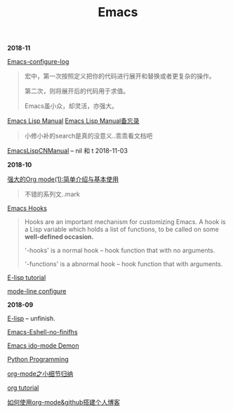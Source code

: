 #+TITLE: Emacs

*2018-11*

[[file:Emacs-configure log.org][Emacs-configure-log]]

#+begin_quote
宏中，第一次按照定义把你的代码进行展开和替换或者更复杂的操作。

第二次，则将展开后的代码用于求值。

Emacs虽小众，却灵活，亦强大。
#+end_quote

[[https://www.gnu.org/software/emacs/manual/html_node/elisp/][Emacs Lisp Manual]]  [[file:Emacs Lisp Manual备忘录.org][Emacs Lisp Manual备忘录]]
#+begin_quote
小修小补的search是真的没意义..乖乖看文档吧
#+end_quote

[[https://www.emacswiki.org/emacs/EmacsLispManual_Chinese_Notes#toc388][EmacsLispCNManual]] -- nil 和 t 2018-11-03

*2018-10*

[[http://www.zmonster.me/2015/07/12/org-mode-introduction.html][强大的Org mode(1):简单介绍与基本使用]]
#+begin_quote
不错的系列文..mark
#+end_quote

[[https://www.gnu.org/software/emacs/manual/html_node/emacs/Hooks.html][Emacs Hooks]]
#+begin_quote
Hooks are an important mechanism for customizing Emacs.
A hook is a Lisp variable which holds a list of functions, 
to be called on some *well-defined occasion.*

'-hooks' is a normal hook -- hook function that with no arguments.

'-functions' is a abnormal hook -- hook function that with arguments.
#+end_quote

[[http://www.newsmth.net/bbsanc.php?path=%2Fgroups%2Fcomp.faq%2FEmacs%2Felisp%2Fhappierbee%2FM.1184679743.j0&ap=64311][E-lisp tutorial]]

[[file:mode-line configure.org][mode-line configure]]

*2018-09*

[[file:E-lisp.org][E-lisp]] -- unfinish.

[[file:Emacs-Eshell.org][Emacs-Eshell-no-finifhs]]

[[https://www.youtube.com/watch?v=lsgPNVIMkIE][Emacs ido-mode Demon]]

[[file:PythonProgrammingInEmacs.org][Python Programming]]

[[file:org-mode之小细节归纳.org][org-mode之小细节归纳]]

[[https://orgmode.org/worg/org-tutorials/][org tutorial]]

[[file:如何使用org-mode&github搭建个人博客.org][如何使用org-mode&github搭建个人博客]]


